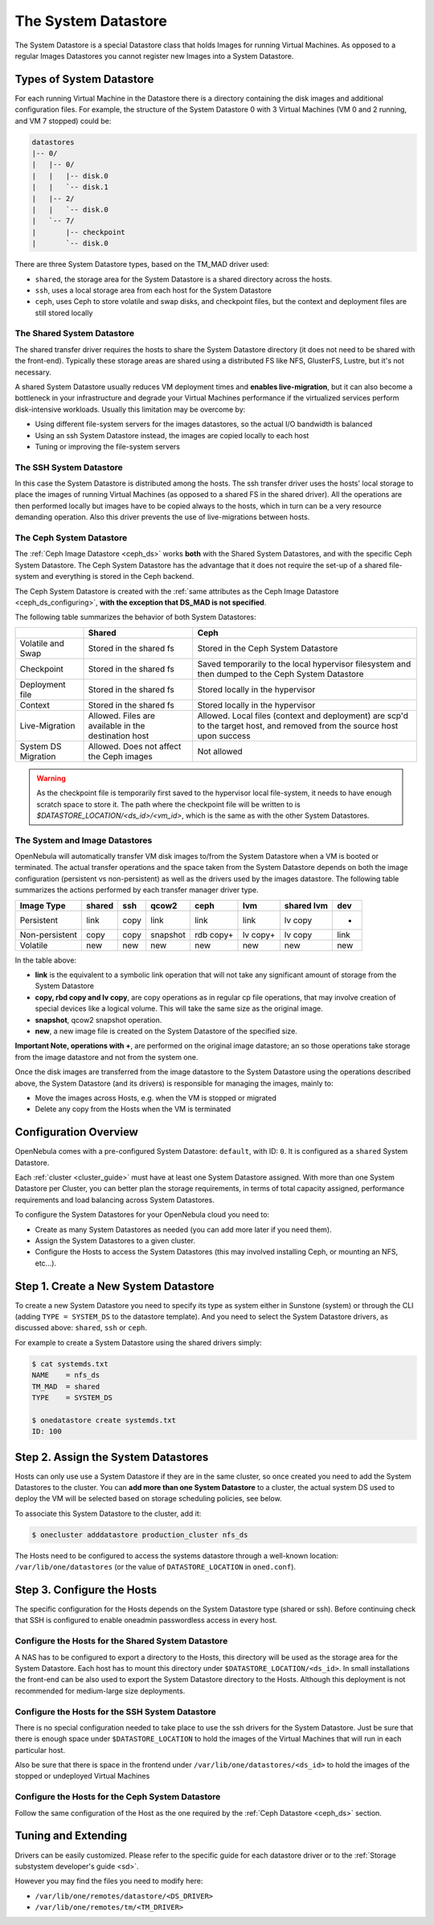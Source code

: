 .. _system_ds:

=====================
The System Datastore
=====================

The System Datastore is a special Datastore class that holds Images for running Virtual Machines. As opposed to a regular Images Datastores you cannot register new Images into a System Datastore.

Types of System Datastore
=========================

For each running Virtual Machine in the Datastore there is a directory containing the disk images and additional configuration files. For example, the structure of the System Datastore 0 with 3 Virtual Machines (VM 0 and 2 running, and VM 7 stopped) could be:

.. code::

    datastores
    |-- 0/
    |   |-- 0/
    |   |   |-- disk.0
    |   |   `-- disk.1
    |   |-- 2/
    |   |   `-- disk.0
    |   `-- 7/
    |       |-- checkpoint
    |       `-- disk.0

There are three System Datastore types, based on the TM_MAD driver used:

* ``shared``, the storage area for the System Datastore is a shared directory across the hosts.
* ``ssh``, uses a local storage area from each host for the System Datastore
* ``ceph``, uses Ceph to store volatile and swap disks, and checkpoint files, but the context and deployment files are still stored locally

.. _system_ds_shared:

The Shared System Datastore
---------------------------

The shared transfer driver requires the hosts to share the System Datastore directory (it does not need to be shared with the front-end). Typically these storage areas are shared using a distributed FS like NFS, GlusterFS, Lustre, but it's not necessary.

A shared System Datastore usually reduces VM deployment times and **enables live-migration**, but it can also become a bottleneck in your infrastructure and degrade your Virtual Machines performance if the virtualized services perform disk-intensive workloads. Usually this limitation may be overcome by:

* Using different file-system servers for the images datastores, so the actual I/O bandwidth is balanced
* Using an ssh System Datastore instead, the images are copied locally to each host
* Tuning or improving the file-system servers

|image0|

The SSH System Datastore
------------------------

In this case the System Datastore is distributed among the hosts. The ssh transfer driver uses the hosts' local storage to place the images of running Virtual Machines (as opposed to a shared FS in the shared driver). All the operations are then performed locally but images have to be copied always to the hosts, which in turn can be a very resource demanding operation. Also this driver prevents the use of live-migrations between hosts.

|image1|

.. _system_ds_ceph:

The Ceph System Datastore
-------------------------

The :ref:`Ceph Image Datastore <ceph_ds>` works **both** with the Shared System Datastores, and with the specific Ceph System Datastore. The Ceph System Datastore has the advantage that it does not require the set-up of a shared file-system and everything is stored in the Ceph backend.

The Ceph System Datastore is created with the :ref:`same attributes as the Ceph Image Datastore <ceph_ds_configuring>`, **with the exception that DS_MAD is not specified**.

The following table summarizes the behavior of both System Datastores:

+---------------------+-------------------------------------------------------------+---------------------------------------------------------------------------------------------------------------------------+
|                     |                            Shared                           |                                                            Ceph                                                           |
+=====================+=============================================================+===========================================================================================================================+
| Volatile and Swap   | Stored in the shared fs                                     | Stored in the Ceph System Datastore                                                                                       |
+---------------------+-------------------------------------------------------------+---------------------------------------------------------------------------------------------------------------------------+
| Checkpoint          | Stored in the shared fs                                     | Saved temporarily to the local hypervisor filesystem and then dumped to the Ceph System Datastore                         |
+---------------------+-------------------------------------------------------------+---------------------------------------------------------------------------------------------------------------------------+
| Deployment file     | Stored in the shared fs                                     | Stored locally in the hypervisor                                                                                          |
+---------------------+-------------------------------------------------------------+---------------------------------------------------------------------------------------------------------------------------+
| Context             | Stored in the shared fs                                     | Stored locally in the hypervisor                                                                                          |
+---------------------+-------------------------------------------------------------+---------------------------------------------------------------------------------------------------------------------------+
| Live-Migration      | Allowed. Files are  available in the destination host       | Allowed. Local files (context and deployment) are scp'd to the target host, and removed from the source host upon success |
+---------------------+-------------------------------------------------------------+---------------------------------------------------------------------------------------------------------------------------+
| System DS Migration | Allowed. Does not affect the Ceph images                    | Not allowed                                                                                                               |
+---------------------+-------------------------------------------------------------+---------------------------------------------------------------------------------------------------------------------------+

.. warning::

    As the checkpoint file is temporarily first saved to the hypervisor local file-system, it needs to have enough scratch space to store it. The path where the checkpoint file will be written to is `$DATASTORE_LOCATION/<ds_id>/<vm_id>`, which is the same as with the other System Datastores.

The System and Image Datastores
-------------------------------

OpenNebula will automatically transfer VM disk images to/from the System Datastore when a VM is booted or terminated. The actual transfer operations and the space taken from the System Datastore depends on both the image configuration (persistent vs non-persistent) as well as the drivers used by the images datastore. The following table summarizes the actions performed by each transfer manager driver type.

+----------------+--------+------+----------+-----------+----------+------------+------+
|   Image Type   | shared | ssh  |  qcow2   |    ceph   |   lvm    | shared lvm | dev  |
+================+========+======+==========+===========+==========+============+======+
| Persistent     | link   | copy | link     | link      | link     | lv copy    | -    |
+----------------+--------+------+----------+-----------+----------+------------+------+
| Non-persistent | copy   | copy | snapshot | rdb copy+ | lv copy+ | lv copy    | link |
+----------------+--------+------+----------+-----------+----------+------------+------+
| Volatile       | new    | new  | new      | new       | new      | new        | new  |
+----------------+--------+------+----------+-----------+----------+------------+------+

In the table above:

* **link** is the equivalent to a symbolic link operation that will not take any significant amount of storage from the System Datastore
* **copy, rbd copy and lv copy**, are copy operations as in regular cp file operations, that may involve creation of special devices like a logical volume. This will take the same size as the original image.
* **snapshot**, qcow2 snapshot operation.
* **new**, a new image file is created on the System Datastore of the specified size.

**Important Note, operations with +**, are performed on the original image datastore; an so those operations take storage from the image datastore and not from the system one.

Once the disk images are transferred from the image datastore to the System Datastore using the operations described above, the System Datastore (and its drivers) is responsible for managing the images, mainly to:

* Move the images across Hosts, e.g. when the VM is stopped or migrated
* Delete any copy from the Hosts when the VM is terminated

Configuration Overview
======================

OpenNebula comes with a pre-configured System Datastore: ``default``, with ID: ``0``. It is configured as a ``shared`` System Datastore.

Each :ref:`cluster <cluster_guide>` must have at least one System Datastore assigned. With more than one System Datastore per Cluster, you can better plan the storage requirements, in terms of total capacity assigned, performance requirements and load balancing across System Datastores.

To configure the System Datastores for your OpenNebula cloud you need to:

* Create as many System Datastores as needed (you can add more later if you need them).
* Assign the System Datastores to a given cluster.
* Configure the Hosts to access the System Datastores (this may involved installing Ceph, or mounting an NFS, etc...).

Step 1. Create a New System Datastore
=====================================

To create a new System Datastore you need to specify its type as system either in Sunstone (system) or through the CLI (adding ``TYPE = SYSTEM_DS`` to the datastore template). And you need to select the System Datastore drivers, as discussed above: ``shared``, ``ssh`` or ``ceph``.

For example to create a System Datastore using the shared drivers simply:

.. code::

    $ cat systemds.txt
    NAME    = nfs_ds
    TM_MAD  = shared
    TYPE    = SYSTEM_DS

    $ onedatastore create systemds.txt
    ID: 100

Step 2. Assign the System Datastores
====================================

Hosts can only use use a System Datastore if they are in the same cluster, so once created you need to add the System Datastores to the cluster. You can **add more than one System Datastore** to a cluster, the actual system DS used to deploy the VM will be selected based on storage scheduling policies, see below.

To associate this System Datastore to the cluster, add it:

.. code::

    $ onecluster adddatastore production_cluster nfs_ds

The Hosts need to be configured to access the systems datastore through a well-known location: ``/var/lib/one/datastores`` (or the value of ``DATASTORE_LOCATION`` in ``oned.conf``).

Step 3. Configure the Hosts
===========================

The specific configuration for the Hosts depends on the System Datastore type (shared or ssh). Before continuing check that SSH is configured to enable oneadmin passwordless access in every host.

Configure the Hosts for the Shared System Datastore
---------------------------------------------------

A NAS has to be configured to export a directory to the Hosts, this directory will be used as the storage area for the System Datastore. Each host has to mount this directory under ``$DATASTORE_LOCATION/<ds_id>``. In small installations the front-end can be also used to export the System Datastore directory to the Hosts. Although this deployment is not recommended for medium-large size deployments.

Configure the Hosts for the SSH System Datastore
------------------------------------------------

There is no special configuration needed to take place to use the ssh drivers for the System Datastore. Just be sure that there is enough space under ``$DATASTORE_LOCATION`` to hold the images of the Virtual Machines that will run in each particular host.

Also be sure that there is space in the frontend under ``/var/lib/one/datastores/<ds_id>`` to hold the images of the stopped or undeployed Virtual Machines

Configure the Hosts for the Ceph System Datastore
-------------------------------------------------

Follow the same configuration of the Host as the one required by the :ref:`Ceph Datastore <ceph_ds>` section.

.. _system_ds_multiple_system_datastore_setups:

Tuning and Extending
====================

Drivers can be easily customized. Please refer to the specific guide for each datastore driver or to the :ref:`Storage substystem developer's guide <sd>`.

However you may find the files you need to modify here:

* ``/var/lib/one/remotes/datastore/<DS_DRIVER>``
* ``/var/lib/one/remotes/tm/<TM_DRIVER>``

.. |image0| image:: /images/shared_system.png
.. |image1| image:: /images/ssh_system.png
